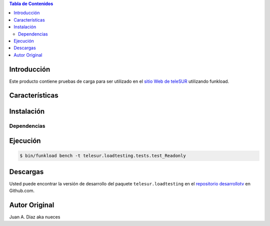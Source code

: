 .. -*- coding: utf-8 -*-

.. contents:: Tabla de Contenidos

Introducción
============

Este producto contiene pruebas de carga para ser utilizado en el 
`sitio Web de teleSUR`_ utilizando funkload.

Características
===============


Instalación
===========

Dependencias
------------

.. code-block:: console
    $ sudo apt-get install gnuplot


Ejecución
=========

.. code-block:: console

    $ bin/funkload bench -t telesur.loadtesting.tests.test_Readonly


Descargas
=========

Usted puede encontrar la versión de desarrollo del paquete
``telesur.loadtesting`` en el `repositorio desarrollotv`_ en Github.com.

.. _sitio Web de teleSUR: http://telesurtv.net/
.. _repositorio desarrollotv: https://github.com/desarrollotv/telesur.loadtesting

Autor Original
==============

Juan A. Diaz aka nueces
